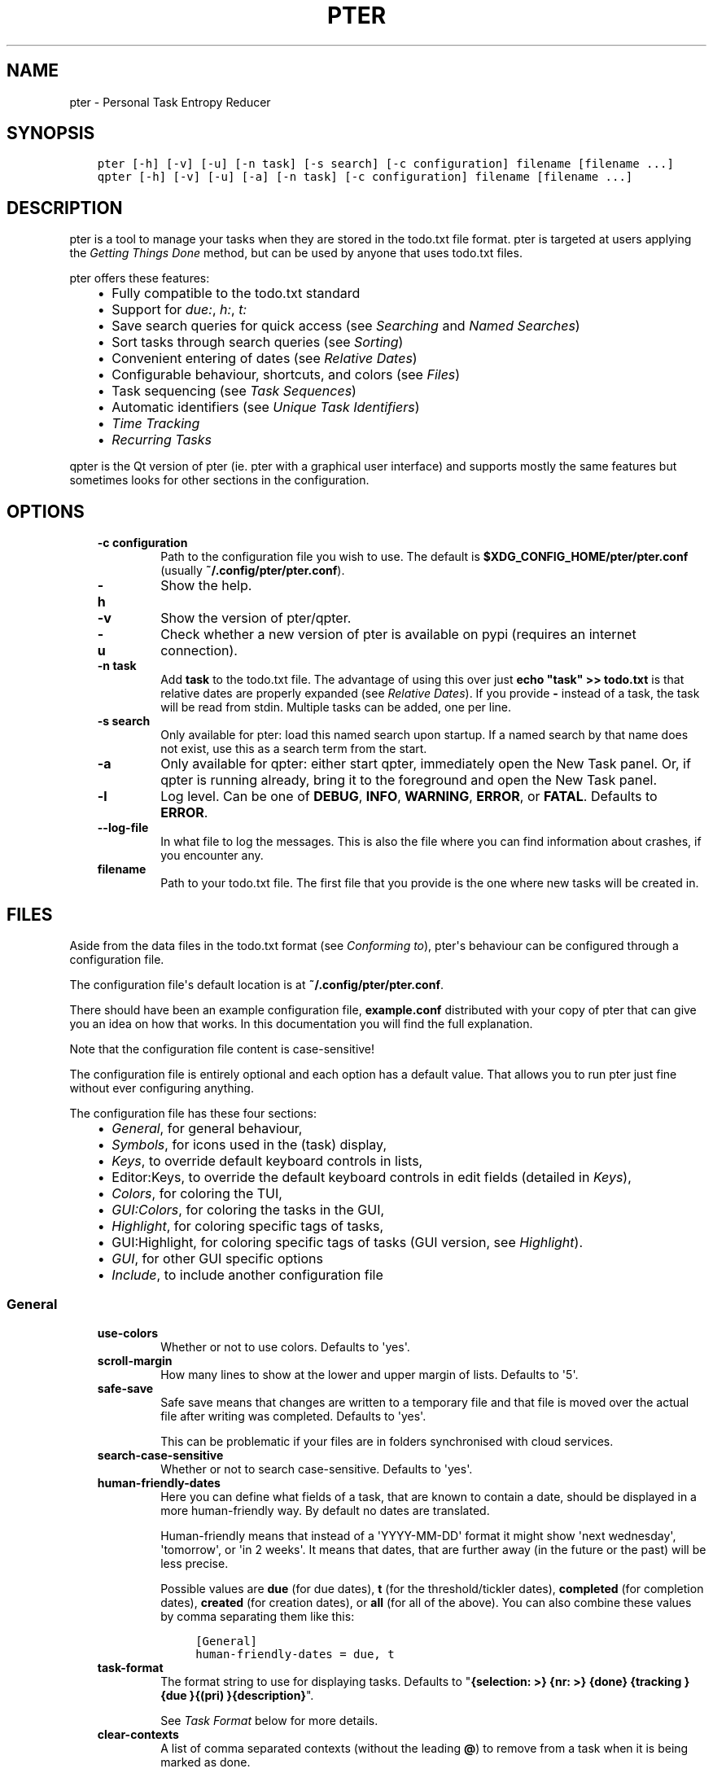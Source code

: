.\" Man page generated from reStructuredText.
.
.
.nr rst2man-indent-level 0
.
.de1 rstReportMargin
\\$1 \\n[an-margin]
level \\n[rst2man-indent-level]
level margin: \\n[rst2man-indent\\n[rst2man-indent-level]]
-
\\n[rst2man-indent0]
\\n[rst2man-indent1]
\\n[rst2man-indent2]
..
.de1 INDENT
.\" .rstReportMargin pre:
. RS \\$1
. nr rst2man-indent\\n[rst2man-indent-level] \\n[an-margin]
. nr rst2man-indent-level +1
.\" .rstReportMargin post:
..
.de UNINDENT
. RE
.\" indent \\n[an-margin]
.\" old: \\n[rst2man-indent\\n[rst2man-indent-level]]
.nr rst2man-indent-level -1
.\" new: \\n[rst2man-indent\\n[rst2man-indent-level]]
.in \\n[rst2man-indent\\n[rst2man-indent-level]]u
..
.TH "PTER"  "" "" ""
.SH NAME
pter \- Personal Task Entropy Reducer
.SH SYNOPSIS
.INDENT 0.0
.INDENT 3.5
.sp
.nf
.ft C
pter [\-h] [\-v] [\-u] [\-n task] [\-s search] [\-c configuration] filename [filename ...]
qpter [\-h] [\-v] [\-u] [\-a] [\-n task] [\-c configuration] filename [filename ...]
.ft P
.fi
.UNINDENT
.UNINDENT
.SH DESCRIPTION
.sp
pter is a tool to manage your tasks when they are stored in the todo.txt
file format. pter is targeted at users applying the \fI\%Getting Things Done\fP
method, but can be used by anyone that uses todo.txt files.
.sp
pter offers these features:
.INDENT 0.0
.INDENT 3.5
.INDENT 0.0
.IP \(bu 2
Fully compatible to the todo.txt standard
.IP \(bu 2
Support for \fIdue:\fP, \fIh:\fP, \fIt:\fP
.IP \(bu 2
Save search queries for quick access (see \fI\%Searching\fP and \fI\%Named Searches\fP)
.IP \(bu 2
Sort tasks through search queries (see \fI\%Sorting\fP)
.IP \(bu 2
Convenient entering of dates (see \fI\%Relative Dates\fP)
.IP \(bu 2
Configurable behaviour, shortcuts, and colors (see \fI\%Files\fP)
.IP \(bu 2
Task sequencing (see \fI\%Task Sequences\fP)
.IP \(bu 2
Automatic identifiers (see \fI\%Unique Task Identifiers\fP)
.IP \(bu 2
\fI\%Time Tracking\fP
.IP \(bu 2
\fI\%Recurring Tasks\fP
.UNINDENT
.UNINDENT
.UNINDENT
.sp
qpter is the Qt version of pter (ie. pter with a graphical user interface)
and supports mostly the same features but sometimes looks for other
sections in the configuration.
.SH OPTIONS
.INDENT 0.0
.INDENT 3.5
.INDENT 0.0
.TP
.B \fB\-c configuration\fP
Path to the configuration file you wish to use. The default is
\fB$XDG_CONFIG_HOME/pter/pter.conf\fP (usually
\fB~/.config/pter/pter.conf\fP).
.TP
.B \fB\-h\fP
Show the help.
.TP
.B \fB\-v\fP
Show the version of pter/qpter.
.TP
.B \fB\-u\fP
Check whether a new version of pter is available on pypi (requires an
internet connection).
.TP
.B \fB\-n task\fP
Add \fBtask\fP to the todo.txt file. The advantage of using this over
just \fBecho "task" >> todo.txt\fP is that relative dates are properly
expanded (see \fI\%Relative Dates\fP).
If you provide \fB\-\fP instead of a task, the task will be read from
stdin. Multiple tasks can be added, one per line.
.TP
.B \fB\-s search\fP
Only available for pter: load this named search upon startup. If a
named search by that name does not exist, use this as a search term
from the start.
.TP
.B \fB\-a\fP
Only available for qpter: either start qpter, immediately open the New
Task panel. Or, if qpter is running already, bring it to the foreground
and open the New Task panel.
.TP
.B \fB\-l\fP
Log level. Can be one of \fBDEBUG\fP, \fBINFO\fP, \fBWARNING\fP, \fBERROR\fP,
or \fBFATAL\fP\&. Defaults to \fBERROR\fP\&.
.TP
.B \fB\-\-log\-file\fP
In what file to log the messages. This is also the file where you can
find information about crashes, if you encounter any.
.TP
.B \fBfilename\fP
Path to your todo.txt file. The first file that you provide is the one
where new tasks will be created in.
.UNINDENT
.UNINDENT
.UNINDENT
.SH FILES
.sp
Aside from the data files in the todo.txt format (see \fI\%Conforming to\fP),
pter\(aqs behaviour can be configured through a configuration file.
.sp
The configuration file\(aqs default location is at \fB~/.config/pter/pter.conf\fP\&.
.sp
There should have been an example configuration file, \fBexample.conf\fP
distributed with your copy of pter that can give you an idea on how that
works. In this documentation you will find the full explanation.
.sp
Note that the configuration file content is case\-sensitive!
.sp
The configuration file is entirely optional and each option has a default
value. That allows you to run pter just fine without ever configuring
anything.
.sp
The configuration file has these four sections:
.INDENT 0.0
.INDENT 3.5
.INDENT 0.0
.IP \(bu 2
\fI\%General\fP, for general behaviour,
.IP \(bu 2
\fI\%Symbols\fP, for icons used in the (task) display,
.IP \(bu 2
\fI\%Keys\fP, to override default keyboard controls in lists,
.IP \(bu 2
Editor:Keys, to override the default keyboard controls in edit fields (detailed in \fI\%Keys\fP),
.IP \(bu 2
\fI\%Colors\fP, for coloring the TUI,
.IP \(bu 2
\fI\%GUI:Colors\fP, for coloring the tasks in the GUI,
.IP \(bu 2
\fI\%Highlight\fP, for coloring specific tags of tasks,
.IP \(bu 2
GUI:Highlight, for coloring specific tags of tasks (GUI version, see \fI\%Highlight\fP).
.IP \(bu 2
\fI\%GUI\fP, for other GUI specific options
.IP \(bu 2
\fI\%Include\fP, to include another configuration file
.UNINDENT
.UNINDENT
.UNINDENT
.SS General
.INDENT 0.0
.INDENT 3.5
.INDENT 0.0
.TP
.B \fBuse\-colors\fP
Whether or not to use colors. Defaults to \(aqyes\(aq.
.TP
.B \fBscroll\-margin\fP
How many lines to show at the lower and upper margin of lists. Defaults
to \(aq5\(aq.
.TP
.B \fBsafe\-save\fP
Safe save means that changes are written to a temporary file and that
file is moved over the actual file after writing was completed.
Defaults to \(aqyes\(aq.
.sp
This can be problematic if your files are in folders synchronised with
cloud services.
.TP
.B \fBsearch\-case\-sensitive\fP
Whether or not to search case\-sensitive. Defaults to \(aqyes\(aq.
.TP
.B \fBhuman\-friendly\-dates\fP
Here you can define what fields of a task, that are known to contain a
date, should be displayed in a more human\-friendly way. By default no
dates are translated.
.sp
Human\-friendly means that instead of a \(aqYYYY\-MM\-DD\(aq format it might
show \(aqnext wednesday\(aq, \(aqtomorrow\(aq, or \(aqin 2 weeks\(aq. It means that
dates, that are further away (in the future or the past) will be less
precise.
.sp
Possible values are \fBdue\fP (for due dates), \fBt\fP (for the
threshold/tickler dates), \fBcompleted\fP (for completion dates),
\fBcreated\fP (for creation dates), or \fBall\fP (for all of the above).
You can also combine these values by comma separating them like this:
.INDENT 7.0
.INDENT 3.5
.sp
.nf
.ft C
[General]
human\-friendly\-dates = due, t
.ft P
.fi
.UNINDENT
.UNINDENT
.TP
.B \fBtask\-format\fP
The format string to use for displaying tasks. Defaults to "\fB{selection: >} {nr: >} {done} {tracking }{due }{(pri) }{description}\fP".
.sp
See \fI\%Task Format\fP below for more details.
.TP
.B \fBclear\-contexts\fP
A list of comma separated contexts (without the leading \fB@\fP) to remove from a task
when it is being marked as done.
.sp
For example, you might want to remove the \fB@in\fP context or any
\fB@today\fP tags when marking a task as done. In that case
\fBclear\-contexts\fP should be set to \fBin, today\fP\&.
.TP
.B \fBdefault\-threshold\fP
The default \fBt:\fP search value to use, even when no other search has
been defined. Defaults to \(aqtoday\(aq.
.sp
This option supports \fI\%Relative Dates\fP\&.
.TP
.B \fBdelegation\-marker\fP
Marker to add to a task when delegating it. Defaults to \fB@delegated\fP\&.
.TP
.B \fBdelegation\-action\fP
Action to take when delegating a task.
One of \(aqnone\(aq, or \(aqmail\-to\(aq (defaulting to \(aqmail\-to\(aq).
.sp
\(aqnone\(aq does nothing, but \(aqmail\-to\(aq will attempt to start your email
program to write an email. If your task has a \(aqto:\(aq attribute (or
whatever you set up for \fBdelegation\-to\fP, it will be used as the
recipient for the email.
.TP
.B \fBdelegation\-to\fP
Attribute name to use when delegating a task via email. Defaults to
\fBto\fP\&. Eg. "clean the dishes to:bob" will compose the email to "bob"
when delegating a task and the delegation action is "mail\-to".
.TP
.B \fBeditor\fP
The external text editor to use instead of whatever is defined in the
\fBVISUAL\fP or \fBEDITOR\fP environment variables.
If pter can’t find a valid editor in neither this configuration option
nor these environment variables, it will fall back to \fBnano\fP in the
wild hopes that it might be installed.
.sp
Defaults to nothing, because the environment variables should be all
that’s required.
.sp
This option is ignored in \fBqpter\fP\&.
.TP
.B \fBprotocols\fP
What protocols should be considered when using the \(aqOpen URL\(aq function
on a task. Defaults to \fBhttp, https, mailto, ftp, ftps\fP\&.
.TP
.B \fBadd\-creation\-date\fP
Whether or not to automatically always add the creation date of a task
to it when creating the task. Defaults to \fByes\fP\&.
.TP
.B \fBcreate\-from\-search\fP
If set to \fByes\fP, positive expressions (that do not refer to time or
\fBdone\fP) of the active search (eg. \fB@context +project word\fP, but not
\fB\-@context due:+7d done:y \-others\fP) will be added automatically to a
newly created task. Defaults to \fBno\fP\&.
.TP
.B \fBauto\-id\fP
Whether or not to automatically add an ID to newly created tasks.
Defaults to \fBno\fP\&.
.TP
.B \fBhide\-sequential\fP
Whether or not to automatically hide tasks that have uncompleted
preceding tasks (see \fI\%Task Sequences\fP). Defaults to \fByes\fP\&.
.TP
.B \fBinfo\-timeout\fP
How long should info messages remain visible in the status bar of the
TUI application. Defaults to \fB5\fP, so 5 seconds.
.TP
.B \fBuse\-completion\fP
Whether or not to use completion for contexts (\fB@\fP) and projects
(\fB+\fP) in the search field, task creation, and task editing fields of
the TUI. Defaults to \fByes\fP\&.
.TP
.B \fBdelete\-is\fP
What behaviour the delete function is actually showing. Can be one of
these:
.INDENT 7.0
.INDENT 3.5
.INDENT 0.0
.IP \(bu 2
\fBdisabled\fP, no functionality at all. There is no delete. This is
the default.
.IP \(bu 2
\fBtrash\fP, deleted tasks are moved to the trash file (see
\fBtrash\-file\fP option below).
.IP \(bu 2
\fBpermanent\fP, actually deletes the task.
.UNINDENT
.UNINDENT
.UNINDENT
.TP
.B \fBtrash\-file\fP
What your trash file is. This option is only used if \fBdelete\-is\fP is
set to \fBtrash\fP\&. Defaults to \fB~/.config/pter/trash.txt\fP\&.
.TP
.B \fBreuse\-recurring\fP
Reuse existing recurring task entry instead of creating a new one. If
set, completing a task with a \fBrec:\fP (recurring) tag will be reused
for the follow\-up task instead of creating a new task.
.sp
Defaults to \fBno\fP\&.
.UNINDENT
.UNINDENT
.UNINDENT
.SS Symbols
.sp
The following symbols (single unicode characters or even longer strings of
unicode characters) can be defined:
.INDENT 0.0
.INDENT 3.5
.INDENT 0.0
.IP \(bu 2
\fBselection\fP, what symbol or string to use to indicate the selected item of a list
.IP \(bu 2
\fBnot\-done\fP, what symbol or string to use for tasks that are not done
.IP \(bu 2
\fBdone\fP, what symbol or string to use for tasks that are done
.IP \(bu 2
\fBoverflow\-left\fP, what symbol or string to use to indicate that there is more text to the left
.IP \(bu 2
\fBoverflow\-right\fP, what symbol or string to use to indicate that there is more text to the right
.IP \(bu 2
\fBoverdue\fP, the symbol or string for tasks with a due date in the past
.IP \(bu 2
\fBdue\-today\fP, the symbol or string for tasks with a due date today
.IP \(bu 2
\fBdue\-tomorrow\fP, the symbol or string for tasks with a due date tomorrow
.IP \(bu 2
\fBtracking\fP, the symbol or string to show that this task is currently being tracked
.UNINDENT
.UNINDENT
.UNINDENT
.sp
If you want to use spaces around your symbols, you have to quote them either
with \fB\(aq\fP or \fB"\fP\&.
.sp
An example could be:
.INDENT 0.0
.INDENT 3.5
.sp
.nf
.ft C
[Symbols]
not\-done = " "
done = ✔
.ft P
.fi
.UNINDENT
.UNINDENT
.SS Keys
.sp
In the configuration file you can assign keyboard shortcuts to the various
functions in pter and qpter.
.sp
For details on how to setup shortcuts for qpter, please see below in
section \fI\%GUI Keys\fP\&.
.sp
There are two main distinct groups of functions. The first, for general
lists and the task list:
.INDENT 0.0
.INDENT 3.5
.INDENT 0.0
.IP \(bu 2
\fBcreate\-task\fP: create a new task
.IP \(bu 2
\fBedit\-task\fP: edit the selected task
.IP \(bu 2
\fBedit\-external\fP: edit the selected task in an external text editor
.IP \(bu 2
\fBdelete\-task\fP: delete the selected task or move it to trash, depends
on the configuration option \fBdelete\-is\fP (by default not bound to any
key)
.IP \(bu 2
\fBfirst\-item\fP: jump to the first item in a list
.IP \(bu 2
\fBpage\-down\fP: scroll down by one page
.IP \(bu 2
\fBpage\-up\fP: scroll up by one page
.IP \(bu 2
\fBjump\-to\fP: enter a number to jump to that item in the list
.IP \(bu 2
\fBlast\-item\fP: jump to the last item in a list
.IP \(bu 2
\fBload\-search\fP: show the saved searches to load one
.IP \(bu 2
\fBnext\-item\fP: select the next item in a list
.IP \(bu 2
\fBnop\fP: nothing (in case you want to unbind keys)
.IP \(bu 2
\fBopen\-url\fP: open a URL of the selected task
.IP \(bu 2
\fBprev\-item\fP: select the previous item in a list
.IP \(bu 2
\fBquit\fP: quit the program
.IP \(bu 2
\fBrefresh\-screen\fP: rebuild the GUI
.IP \(bu 2
\fBreload\-tasks\fP: enforce reloading of all tasks from all sources
.IP \(bu 2
\fBsave\-search\fP: save the current search
.IP \(bu 2
\fBsearch\fP: enter a new search query
.IP \(bu 2
\fBsearch\-context\fP: select a context from the selected task and search for it
.IP \(bu 2
\fBsearch\-project\fP: select a project from the selected task and search for it
.IP \(bu 2
\fBshow\-help\fP: show the full screen help (only key bindings so far)
.IP \(bu 2
\fBopen\-manual\fP: open this manual in a browser
.IP \(bu 2
\fBtoggle\-done\fP: toggle the "done" state of a task
.IP \(bu 2
\fBtoggle\-hidden\fP: toggle the "hidden" state of a task
.IP \(bu 2
\fBtoggle\-tracking\fP: start or stop time tracking for the selected task
.IP \(bu 2
\fBdelegate\fP: delegate a task
.UNINDENT
.UNINDENT
.UNINDENT
.sp
And the second list of functions for edit fields:
.INDENT 0.0
.INDENT 3.5
.INDENT 0.0
.IP \(bu 2
\fBcancel\fP, cancel editing, leave the editor (reverts any changes)
.IP \(bu 2
\fBdel\-left\fP, delete the character left of the cursor
.IP \(bu 2
\fBdel\-right\fP, delete the character right of the cursor
.IP \(bu 2
\fBdel\-to\-bol\fP, delete all characters from the cursor to the beginning of the line
.IP \(bu 2
\fBgo\-bol\fP, move the cursor to the beginning of the line
.IP \(bu 2
\fBgo\-eol\fP, move the cursor to the end of the line
.IP \(bu 2
\fBgo\-left\fP, move the cursor one character to the left
.IP \(bu 2
\fBgo\-right\fP, move the cursor one charackter to the right
.IP \(bu 2
\fBsubmit\-input\fP, accept the changes, leave the editor (applies the changes)
.IP \(bu 2
\fBselect\-file\fP, when creating a new task, this allows you to select
what todo.txt file to save the task in
.IP \(bu 2
\fBcomp\-next\fP, next item in the completion list
.IP \(bu 2
\fBcomp\-prev\fP, previous item in the completion list
.IP \(bu 2
\fBcomp\-use\fP, use the selected item in the completion list
.IP \(bu 2
\fBcomp\-close\fP, close the completion list
.UNINDENT
.UNINDENT
.UNINDENT
.sp
Keyboard shortcuts are given by their character, for example \fBd\fP\&.
To indicate the shift key, use the upper\-case of that letter (\fBD\fP in this
example).
.sp
To express that the control key should be held down for this shortcut,
prefix the letter with \fB^\fP, like \fB^d\fP (for control key and the letter
"d").
.sp
Additionally there are some special keys understood by pter:
.INDENT 0.0
.INDENT 3.5
.INDENT 0.0
.IP \(bu 2
\fB<backspace>\fP
.IP \(bu 2
\fB<del>\fP
.IP \(bu 2
\fB<left>\fP left cursor key
.IP \(bu 2
\fB<right>\fP right cursor key
.IP \(bu 2
\fB<up>\fP cursor key up
.IP \(bu 2
\fB<down>\fP cursor key down
.IP \(bu 2
\fB<pgup>\fP page up
.IP \(bu 2
\fB<pgdn>\fP page down
.IP \(bu 2
\fB<home>\fP
.IP \(bu 2
\fB<end>\fP
.IP \(bu 2
\fB<escape>\fP
.IP \(bu 2
\fB<return>\fP
.IP \(bu 2
\fB<tab>\fP
.IP \(bu 2
\fB<f1>\fP through \fB<f12>\fP
.UNINDENT
.UNINDENT
.UNINDENT
.sp
An example could look like this:
.INDENT 0.0
.INDENT 3.5
.sp
.nf
.ft C
[Keys]
^k = quit
<F3> = search
C = create\-task
.ft P
.fi
.UNINDENT
.UNINDENT
.SS GUI Keys
.sp
To assign shortcuts to functions in the Qt GUI, you will have to use the Qt
style key names, see \fI\%https://doc.qt.io/qt\-5/qkeysequence.html#details\fP .
.sp
The assignment is done in the group \fBGUI:Keys\fP, like this:
.INDENT 0.0
.INDENT 3.5
.sp
.nf
.ft C
[GUI:Keys]
new = Ctrl+N
toggle\-done = Ctrl+D
.ft P
.fi
.UNINDENT
.UNINDENT
.sp
Available function names are:
.INDENT 0.0
.INDENT 3.5
.INDENT 0.0
.IP \(bu 2
\fBquit\fP, quit qpter
.IP \(bu 2
\fBopen\-manual\fP, open this manual
.IP \(bu 2
\fBopen\-file\fP, open an additional todo.txt,
.IP \(bu 2
\fBnew\fP, open the editor to create a new task,
.IP \(bu 2
\fBnew\-related\fP, open the editor to create a new task that is
automatically related (has a \fBref:\fP attribute) to the
currently selected task. If the currently selected task does not have an
\fBid:\fP yet, it will be given one automatically
.IP \(bu 2
\fBnew\-subsequent\fP, open the editor to create a new task that is
following the currently selected task (has an \fBafter:\fP attribute).
If the currently selected task does not have an \fBid:\fP yet, it will
be given one automatically.
.IP \(bu 2
\fBedit\fP, opens the editor for the selected task,
.IP \(bu 2
\fBtoggle\-done\fP, toggles the completion of a task,
.IP \(bu 2
\fBtoggle\-tracking\fP, toggle the \(aqtracking\(aq attribute of the selected task,
.IP \(bu 2
\fBtoggle\-hidden\fP, toggle the \(aqhidden\(aq attribute of the selected task,
.IP \(bu 2
\fBsearch\fP, opens and focuses the search field,
.IP \(bu 2
\fBnamed\-searches\fP, opens and focuses the list of named searches,
.IP \(bu 2
\fBfocus\-tasks\fP, focuses the task list,
.IP \(bu 2
\fBdelegate\fP, delegate the selected task,
.IP \(bu 2
\fBdelete\-task\fP, delete the selected task (subject to the value of the configuration option \fBdelete\-is\fP)
.IP \(bu 2
\fBtoggle\-dark\-mode\fP, toggle between dark and light mode (requires
qdarkstyle to be installed)
.UNINDENT
.UNINDENT
.UNINDENT
.SS Colors
.sp
Colors are defined in pairs, separated by comma: foreground and background
color. Some color\(aqs names come with a \fBsel\-\fP prefix so you can define the
color when it is a selected list item.
.sp
You may decide to only define one value, which will then be used as the text
color. The background color will then be taken from \fBnormal\fP or \fBsel\-normal\fP
respectively.
.sp
If you do not define the \fBsel\-\fP version of a color, pter will use the
normal version and put the \fBsel\-normal\fP background to it.
.sp
If you specify a special background for the normal version, but none for the
selected version, the special background of the normal version will be used
for the selected version, too!
.INDENT 0.0
.INDENT 3.5
.INDENT 0.0
.IP \(bu 2
\fBnormal\fP, any normal text and borders
.IP \(bu 2
\fBsel\-normal\fP, selected items in a list
.IP \(bu 2
\fBerror\fP, error messages
.IP \(bu 2
\fBsel\-overflow\fP, \fBoverflow\fP, color for the scrolling indicators when editing tasks (and when selected)
.IP \(bu 2
\fBsel\-overdue\fP, \fBoverdue\fP, color for a task when it’s due date is in the past (and when selected)
.IP \(bu 2
\fBsel\-due\-today\fP, \fBdue\-today\fP, color for a task that’s due today (and when selected)
.IP \(bu 2
\fBsel\-due\-tomorrow\fP, \fBdue\-tomorrow\fP, color for a task that’s due tomorrow (and when selected)
.IP \(bu 2
\fBinactive\fP, color for indication of inactive texts
.IP \(bu 2
\fBhelp\fP, help text at the bottom of the screen
.IP \(bu 2
\fBhelp\-key\fP, color highlighting for the keys in the help
.IP \(bu 2
\fBpri\-a\fP, \fBsel\-pri\-a\fP, color for priority A (and when selected)
.IP \(bu 2
\fBpri\-b\fP, \fBsel\-pri\-b\fP, color for priority B (and when selected)
.IP \(bu 2
\fBpri\-c\fP, \fBsel\-pri\-c\fP, color for priority C (and when selected)
.IP \(bu 2
\fBcontext\fP, \fBsel\-context\fP, color for contexts (and when selected)
.IP \(bu 2
\fBproject\fP, \fBsel\-project\fP, color for projects (and when selected)
.IP \(bu 2
\fBtracking\fP, \fBsel\-tracking\fP, color for tasks that are being tracked right now (and when selected)
.UNINDENT
.UNINDENT
.UNINDENT
.sp
If you prefer a red background with green text and a blue context, you could define your
colors like this:
.INDENT 0.0
.INDENT 3.5
.sp
.nf
.ft C
[Colors]
normal = 2, 1
sel\-normal = 1, 2
context = 4
.ft P
.fi
.UNINDENT
.UNINDENT
.SS GUI:Colors
.sp
The GUI has a somewhat different coloring scheme. The available colors are:
.INDENT 0.0
.INDENT 3.5
.INDENT 0.0
.IP \(bu 2
\fBnormal\fP, any regular text in the description of a task,
.IP \(bu 2
\fBdone\fP, color for tasks that are done,
.IP \(bu 2
\fBoverdue\fP, text color for overdue tasks,
.IP \(bu 2
\fBdue\-today\fP, color for tasks that are due today,
.IP \(bu 2
\fBdue\-tomorrow\fP, color for tasks that are due tomorrow,
.IP \(bu 2
\fBproject\fP, color for projects,
.IP \(bu 2
\fBcontext\fP, color for contexts,
.IP \(bu 2
\fBtracking\fP, color for tasks that are currently being tracked,
.IP \(bu 2
\fBpri\-a\fP, color for the priority A,
.IP \(bu 2
\fBpri\-b\fP, color for the priority b,
.IP \(bu 2
\fBpri\-c\fP, color for the priority C,
.IP \(bu 2
\fBurl\fP, color for clickable URLs (see \fBprotocols\fP in \fI\%General\fP)
.UNINDENT
.UNINDENT
.UNINDENT
.SS Highlight
.sp
Highlights work exactly like colors, but the color name is whatever tag you
want to have colored.
.sp
If you wanted to highlight the \fBdue:\fP tag of a task, you could define
this:
.INDENT 0.0
.INDENT 3.5
.sp
.nf
.ft C
[Highlight]
due = 8, 0
.ft P
.fi
.UNINDENT
.UNINDENT
.sp
For the GUI, use \fBGUI:Highlight\fP\&. The colors can be specific as hex
values (3, or 6\-digits) or named:
.INDENT 0.0
.INDENT 3.5
.sp
.nf
.ft C
[GUI:Highlight]
due = red
t = #4ee
to = #03fe4b
.ft P
.fi
.UNINDENT
.UNINDENT
.SS Task Format
.sp
The task formatting is a mechanism that allows you to configure how tasks are
being displayed in pter. It uses placeholders for elements of a task that you can
order and align using a mini language similar to \fI\%Python’s format
specification
mini\-language\fP, but
much less complete.
.sp
qpter uses only part of the definition, see below in the list of field
names, if you only care for qpter.
.sp
If you want to show the task’s age and description, this is your
task format:
.INDENT 0.0
.INDENT 3.5
.sp
.nf
.ft C
task\-format = {age} {description}
.ft P
.fi
.UNINDENT
.UNINDENT
.sp
The space between the two fields is printed! If you don’t want a space
between, this is your format:
.INDENT 0.0
.INDENT 3.5
.sp
.nf
.ft C
task\-format = {age}{description}
.ft P
.fi
.UNINDENT
.UNINDENT
.sp
You might want to left align the age, to make sure all task descriptions start
below each other:
.INDENT 0.0
.INDENT 3.5
.sp
.nf
.ft C
task\-format = {age: <}{description}
.ft P
.fi
.UNINDENT
.UNINDENT
.sp
Now the age field will be left aligned and the right side is filled with
spaces. You prefer to fill it with dots?:
.INDENT 0.0
.INDENT 3.5
.sp
.nf
.ft C
task\-format = {age:.<}{description}
.ft P
.fi
.UNINDENT
.UNINDENT
.sp
Right align works the same way, just with \fB>\fP\&. There is currently no
centering.
.sp
Suppose you want to surround the age with brackets, then you would want to use
this:
.INDENT 0.0
.INDENT 3.5
.sp
.nf
.ft C
task\-format = {[age]:.<}{description}
.ft P
.fi
.UNINDENT
.UNINDENT
.sp
Even if no age is available, you will always see the \fB[...]\fP (the amount of
periods depends on the age of the oldest visible task; in this example some
task is at least 100 days old).
.sp
If you don’t want to show a field, if it does not exist, for example the
completion date when a task is not completed, then you must not align it:
.INDENT 0.0
.INDENT 3.5
.sp
.nf
.ft C
task\-format = {[age]:.<}{completed}{description}
.ft P
.fi
.UNINDENT
.UNINDENT
.sp
You can still add extra characters left or right to the field. They will not
be shown if the field is missing:
.INDENT 0.0
.INDENT 3.5
.sp
.nf
.ft C
task\-format = {[age}:.<}{ completed 😃 }{description}
.ft P
.fi
.UNINDENT
.UNINDENT
.sp
Now there will be an emoji next to the completion date, or none if the task has
no completion date.
.sp
All that being said, qpter uses the same \fBtask\-format\fP configuration
option to show tasks, but will disregard some fields (see below) and only
use the field names, but not alignment or decorations.
.SS Field Names
.sp
The following fields exist:
.INDENT 0.0
.INDENT 3.5
.INDENT 0.0
.IP \(bu 2
\fBdescription\fP, the full description text of the task
.IP \(bu 2
\fBcreated\fP, the creation date (might be missing)
.IP \(bu 2
\fBage\fP, the age of the task in days (might be missing)
.IP \(bu 2
\fBcompleted\fP, the completion date (might be missing, even if the task is completed)
.IP \(bu 2
\fBdone\fP, the symbol for a completed or not completed task (see below)
.IP \(bu 2
\fBpri\fP, the character for the priority (might not be defined)
.IP \(bu 2
\fBdue\fP, the symbol for the due status (overdue, due today, due tomorrow; might not be defined)
.IP \(bu 2
\fBduedays\fP, in how many days a task is due (negative number when overdue tasks)
.IP \(bu 2
\fBselection\fP, the symbol that’s shown when this task is selected in the list (disregarded in qpter)
.IP \(bu 2
\fBnr\fP, the number of the task in the list (disregarded in qpter)
.IP \(bu 2
\fBtracking\fP, the symbol to indicate that you started time tracking of this task (might not be there)
.UNINDENT
.UNINDENT
.UNINDENT
.sp
\fBdescription\fP is potentially consuming the whole line, so you might want to
put it last in your \fBtask\-format\fP\&.
.SS GUI
.sp
The GUI specific options are defined in the \fB[GUI]\fP section:
.INDENT 0.0
.INDENT 3.5
.INDENT 0.0
.TP
.B \fBfont\fP
The name of the font to use for the task list.
.TP
.B \fBfont\-size\fP
The font size to use for the task list. You can specify the size either
in pixel (eg. \fB12px\fP) or point size (eg. \fB14pt\fP). Unlike pixel
sizes, point sizes may be a non\-integer number, eg. \fB16.8pt\fP\&.
.TP
.B \fBsingle\-instance\fP
Whether or not qpter may only be started once.
.TP
.B \fBclickable\fP
If enabled, this allows you to click on URLs (see option \fBprotocols\fP
in \fI\%General\fP) to open them in a webbrowser, and to click on contexts
and projects to add them to the current search. Disabling this option
may improve performance. The default is \fByes\fP, ie. URLs, contexts,
and projects are clickable.
.TP
.B \fBdaily\-reload\fP
The time (in format HH:MM) when qpter will automatically reload upon
passing midnight. Defaults to 00:00.
.UNINDENT
.UNINDENT
.UNINDENT
.SS Include
.sp
You can specify a second configuration file to include after the primary
configuration file been loaded. This secondary configuration supports all
options as the primary but any option in the secondary configuration will
override existing options of the primary configuration option.
.sp
Example:
.INDENT 0.0
.INDENT 3.5
.sp
.nf
.ft C
[Include]
path = ../extra.conf
.ft P
.fi
.UNINDENT
.UNINDENT
.SH KEYBOARD CONTROLS
.sp
pter and qpter have different keyboard shortcuts.
.SS pter
.sp
These default keyboard controls are available in any list:
.INDENT 0.0
.INDENT 3.5
.INDENT 0.0
.IP \(bu 2
"↓", "↑" (cursor keys): select the next or previous item in the list
.IP \(bu 2
"j", "k": select the next or previous item in the list
.IP \(bu 2
"Home": go to the first item
.IP \(bu 2
"End": go the last item
.IP \(bu 2
":": jump to a list item by number (works even if list numbers are not shown)
.IP \(bu 2
"1".."9": jump to the list item with this number
.IP \(bu 2
"Esc", "^C": cancel the selection (this does nothing in the list of tasks)
.UNINDENT
.UNINDENT
.UNINDENT
.sp
In the list of tasks, the following controls are also available:
.INDENT 0.0
.INDENT 3.5
.INDENT 0.0
.IP \(bu 2
"?": Show help
.IP \(bu 2
"m": open this manual in a browser
.IP \(bu 2
"e": edit the currently selected task
.IP \(bu 2
"E": edit the currently selected task in an external text editor
.IP \(bu 2
"n": create a new task
.IP \(bu 2
"/": edit the search query
.IP \(bu 2
"c": search for a context of the currently selected task
.IP \(bu 2
"p": search for a project of the currently selected task
.IP \(bu 2
"q": quit the program
.IP \(bu 2
"l": load a named search
.IP \(bu 2
"s": save the current search
.IP \(bu 2
"L": load a named task template
.IP \(bu 2
"S": Save a task as a named template
.IP \(bu 2
"u": open a URL listed in the selected task
.IP \(bu 2
"t": Start/stop time tracking of the selected task
.IP \(bu 2
">": Delegate the selected task
.UNINDENT
.UNINDENT
.UNINDENT
.sp
In edit fields the following keyboard controls are available:
.INDENT 0.0
.INDENT 3.5
.INDENT 0.0
.IP \(bu 2
"←", "→" (cursor keys): move the cursor one character to the left or right
.IP \(bu 2
"Home": move the cursor to the first charater
.IP \(bu 2
"End": move the cursor to the last character
.IP \(bu 2
"Backspace", "^H": delete the character to the left of the cursor
.IP \(bu 2
"Del": delete the character under the cursor
.IP \(bu 2
"^U": delete from before the cursor to the start of the line
.IP \(bu 2
"Escape", "^C": cancel editing
.IP \(bu 2
"Enter", "Return": accept input and submit changes
.IP \(bu 2
"↓", "Tab", "^N": next item in the completion list
.IP \(bu 2
"↑", "^P": previous item in the completion list
.IP \(bu 2
"Enter": use the selected item of the completion list
.IP \(bu 2
"Esc", "^C": close the completion list
.UNINDENT
.UNINDENT
.UNINDENT
.SS qpter
.INDENT 0.0
.INDENT 3.5
.INDENT 0.0
.IP \(bu 2
Quit: \fBCtrl+Q\fP
.IP \(bu 2
Open the manual: \fBF1\fP
.IP \(bu 2
Focus the task list: \fBF6\fP
.IP \(bu 2
Open and focus the named searches: \fBF8\fP
.IP \(bu 2
Create a new task: \fBCtrl+N\fP
.IP \(bu 2
Edit the selected task: \fBCtrl+E\fP
.IP \(bu 2
Toggle \(aqdone\(aq state of selected task: \fBCtrl+D\fP
.IP \(bu 2
Toggle \(aqhidden\(aq state of selected task: \fBCtrl+H\fP
.IP \(bu 2
Toggle \(aqtracking\(aq state of selected task: \fBCtrl+T\fP
.IP \(bu 2
Delegate the selected task: \fBCtrl+G\fP
.UNINDENT
.UNINDENT
.UNINDENT
.SH RELATIVE DATES
.sp
Instead of providing full dates for searches or for \fBdue:\fP or \fBt:\fP when
editing tasks, you may write things like \fBdue:+4d\fP, for example, to specify
a date in 4 days.
.sp
A relative date will be expanded into the actual date when editing a task
or when being used in a search.
.sp
The suffix \fBd\fP stands for days, \fBw\fP for weeks, \fBm\fP for months, \fBy\fP for years.
The leading \fB+\fP is implied when left out and if you don’t specify it, \fBd\fP is
assumed.
.sp
\fBdue\fP and \fBt\fP tags can be as simple as \fBdue:1\fP (short for \fBdue:+1d\fP, ie.
tomorrow) or as complicated as \fBdue:+15y\-2m+1w+3d\fP (two months before the date
that is in 15 years, 1 week and 3 days).
.sp
\fBdue\fP and \fBt\fP also support relative weekdays. If you specify \fBdue:sun\fP it is
understood that you mean the next Sunday. If today is Sunday, this is
equivalent to \fBdue:1w\fP or \fBdue:+7d\fP\&.
.sp
Finally there are \fBtoday\fP and \fBtomorrow\fP as shortcuts for the current day and
the day after that, respectively. These terms exist for readability only, as
they are equivalent to \fB0d\fP (or even just \fB0\fP) and \fB+1d\fP (or \fB1d\fP, or even
just \fB1\fP), respectively.
.SH SEARCHING
.sp
One of the most important parts of pter is the search. You can search for
tasks by means of search queries. These queries can become very long at
which point you can save and restore them (see below in \fI\%Named Searches\fP).
.sp
Unless configured otherwise by you, the search is case\-sensitive.
.sp
Here\(aqs a detailed explanation of search queries.
.sp
Some fxample search queries are listed in \fI\%Named Searches\fP\&.
.SS Search for phrases
.sp
The easiest way to search is by phrase in tasks.
.sp
For example, you could search for \fBread\fP to find any task containing the word
\fBread\fP or \fBbread\fP or \fBreading\fP\&.
.sp
To filter out tasks that do \fInot\fP contain a certain phrase, you can search with
\fBnot:word\fP or, abbreviated, \fB\-word\fP\&.
.SS Search for tasks that are completed
.sp
By default all tasks are shown, but you can show only tasks that are not
completed by searching for \fBdone:no\fP\&.
.sp
To only show tasks that you already marked as completed, you can search for
\fBdone:yes\fP instead.
.SS Hidden tasks
.sp
Even though not specified by the todotxt standard, some tools provide the
“hide” flag for tasks: \fBh:1\fP\&. pytodoweb understands this, too, and by default
hides these tasks.
.sp
To show hidden tasks, search for \fBhidden:yes\fP\&. Instead of searching for
\fBhidden:\fP you can also search for \fBh:\fP (it’s a synonym).
.SS Projects and Contexts
.sp
To search for a specific project or context, just search using the
corresponding prefix, ie. \fB+\fP or \fB@\fP\&.
.sp
For example, to search for all tasks for project "FindWaldo", you could search
for \fB+FindWaldo\fP\&.
.sp
If you want to find all tasks that you filed to the context "email", search
for \fB@email\fP\&.
.sp
Similar to the search for phrases, you can filter out contexts or projects by
search for \fBnot:@context\fP, \fBnot:+project\fP, or use the abbreviation \fB\-@context\fP
or \fB\-+project\fP respectively.
.SS Priority
.sp
Searching for priority is supported in two different ways: you can either
search for all tasks of a certain priority, eg. \fBpri:a\fP to find all tasks of
priority \fB(A)\fP\&.
Or you can search for tasks that are more important or less important than a
certain priority level.
.sp
Say you want to see all tasks that are more important than priority \fB(C)\fP, you
could search for \fBmoreimportant:c\fP\&. The keyword for “less important” is
\fBlessimportant\fP\&.
.sp
\fBmoreimportant\fP and \fBlessimportant\fP can be abbreviated with \fBmi\fP and \fBli\fP
respectively.
.SS Due date
.sp
Searching for due dates can be done in two ways: either by exact due date or
by defining “before” or “after”.
.sp
If you just want to know what tasks are due on 2018\-08\-03, you can search for
\fBdue:2018\-08\-03\fP\&.
.sp
But if you want to see all tasks that have a due date set \fIafter\fP 2018\-08\-03,
you search for \fBdueafter:2018\-08\-03\fP\&.
.sp
Similarly you can search with \fBduebefore\fP for tasks with a due date before a
certain date.
.sp
\fBdueafter\fP and \fBduebefore\fP can be abbreviated with \fBda\fP and \fBdb\fP respectively.
.sp
If you only want to see tasks that have a due date, you can search for
\fBdue:yes\fP\&. \fBdue:no\fP also works if you don’t want to see any due dates.
.sp
Searching for due dates supports \fI\%Relative Dates\fP\&.
.SS Creation date
.sp
The search for task with a certain creation date is similar to the search
query for due date: \fBcreated:2017\-11\-01\fP\&.
.sp
You can also search for tasks created before a date with \fBcreatedbefore\fP (can
be abbreviated with \fBcrb\fP) and for tasks created after a date with
\fBcreatedafter\fP (or short \fBcra\fP).
.sp
To search for tasks created in the year 2008 you could search for
\fBcreatedafter:2007\-12\-31 createdbefore:2009\-01\-01\fP or short \fBcra:2007\-12\-31
crb:2009\-01\-01\fP\&.
.sp
Searching for creation dates supports \fI\%Relative Dates\fP\&.
.SS Completion date
.sp
The search for tasks with a certain completion date is pretty much identical
to the search for tasks with a certain creation date (see above), but using
the search phrases \fBcompleted\fP, \fBcompletedbefore\fP (the short version is \fBcob\fP), or
\fBcompletedafter\fP (short form is \fBcoa\fP).
.sp
Searching for completion dates supports \fI\%Relative Dates\fP\&.
.SS Threshold or Tickler search
.sp
pter understand the the non\-standard suggestion to use \fBt:\fP tags to
indicate that a task should not be active prior to the defined date.
.sp
If you still want to see all tasks, even those with a threshold in the future,
you can search for \fBthreshold:\fP (or, short, \fBt:\fP). See also the
\fI\%General\fP configuration option \(aqdefault\-threshold\(aq.
.sp
You can also pretend it’s a certain date in the future (eg. 2042\-02\-14) and
see what tasks become available then by searching for \fBthreshold:2042\-02\-14\fP\&.
.sp
\fBthreshold\fP can be abbreviated with \fBt\fP\&. \fBtickler\fP is also a synonym for
\fBthreshold\fP\&.
.sp
Searching for \fBthreshold\fP supports \fI\%Relative Dates\fP\&.
.SS Task Identifier
.sp
You can search for task IDs with \fBid:\fP\&. If you search for multiple
task IDs, all of these are searched for, not a task that has all given IDs.
.sp
You can also exclude tasks by ID from a search with \fBnot:id:\fP or
\fB\-id:\fP\&.
.SS Sequence
.sp
You can search for tasks that are supposed to follow directly or indirectly
other tasks by searching for \fBafter:taskid\fP (\fBtaskid\fP should be the
\fBid\fP of a task). Any task that is supposed to be completed after that
task, will be found.
.sp
If the configuration option \fBhide\-sequential\fP is set to \fByes\fP (the
default), tasks are hidden that have uncompleted preceding tasks (see
\fI\%General\fP).
.sp
If you want to see all tasks, disregarding their declared sequence, you can
search for \fBafter:\fP (without anything after the \fB:\fP).
.SS Task References
.sp
Tasks that refer to other tasks by any of the existing means (eg. \fBref:\fP
or \fBafter:\fP) can be found by searching for \fBref:\fP\&.
.sp
If you search using multiple references (eg. \fBref:4,5\fP or \fBref:4
ref:5\fP) the task IDs are considered a logical \fBor\fP\&.
.SS Filename
.sp
You can search for parts of a filename that a task belongs to with
\fBfile:\fP\&. \fBnot:\fP can be used to exclude tasks that belong to a certain
file.
.sp
For example: \fBfile:todo.txt\fP or \fB\-file:archive\fP\&.
.SH SORTING
.sp
Tasks can be sorted by passing \fBsort:\fP to the search. The properties of
tasks to sort by are separated by comma. The following properties can be
used for sorting:
.INDENT 0.0
.INDENT 3.5
.INDENT 0.0
.TP
.B \fBdue_in\fP
The number of days until the task is due, if there is a due
date given.
.TP
.B \fBcompleted\fP
Whether or not the task has been completed.
.TP
.B \fBpriority\fP
The priority of the task, if any.
.TP
.B \fBlinenr\fP
The line of the task in its todo.txt file
.TP
.B \fBfile\fP
The name of the todo.txt file the task is in.
.TP
.B \fBproject\fP
The first project (alphabetically sorted) of the task.
.TP
.B \fBcontext\fP
The first context (alphabetically sorted) of the task.
.UNINDENT
.UNINDENT
.UNINDENT
.sp
The default sorting order is \fBcompleted,due_in,priority,linenr\fP and will
be assumed if no \fBsort:\fP is provided in the search.
.SH NAMED SEARCHES
.sp
Search queries can become very long and it would be tedious to type them
again each time.
.sp
To get around it, you can save search queries and give each one a name. The
default keyboard shortcut to save a search is "s" and to load a search is
"l".
.sp
The named queries are stored in your configuration folder in the file
\fB~/.config/pter/searches.txt\fP\&.
.sp
Each line in that file is one saved search query in the form \fBname = search
query\fP\&.
.sp
Here are some useful example search queries:
.INDENT 0.0
.INDENT 3.5
.sp
.nf
.ft C
Due this week = done:no duebefore:mon
Done today = done:yes completed:0
Open tasks = done:no
.ft P
.fi
.UNINDENT
.UNINDENT
.SH TASK TEMPLATES
.sp
When using todo.txt files for project planning it can be very tedious to type
due dates, time estimates project and context, tickler values, custom tags,
etc for every task. Another scenario is if a certain type of task comes up on
a regular basis, e.g. bugfixes.
.sp
To get around typing out the task every time, you can edit a file stored in your
configuration folder \fB~/.config/pter/templates.txt\fP\&. The syntax is identical to
the \fBsearches.txt\fP file. Alternatively an existing task can be saved as a template.
.sp
Each line in that file is one saved template in the form \fBname = task template\fP\&.
.sp
The default keyboard shortcut to load a template is "L", to set no template, select
the \fBNone\fP template. To save an existing task the default key is "S". Once a
template has been selected any new task created will contain the template text when
editing starts.
.sp
Here are some useful example search queries:
.INDENT 0.0
.INDENT 3.5
.sp
.nf
.ft C
Paper revision = @paper +revision due:+7d estimate:
Bug fix = (A) @programming due:+2d estimate: git:
Project X = @work +projectx due:2021\-04\-11 estimate:
.ft P
.fi
.UNINDENT
.UNINDENT
.SH TIME TRACKING
.sp
pter can track the time you spend on a task. By default, type "t" to
start tracking. This will add a \fBtracking:\fP attribute with the current local
date and time to the task.
.sp
When you select that task again and type "t", the \fBtracking:\fP tag will be
removed and the time spent will be saved in the tag \fBspent:\fP as hours and
minutes.
.sp
If you start and stop tracking multiple times, the time in \fBspent:\fP will
accumulate accordingly. The smallest amount of time tracked is one minute.
.sp
This feature is non\-standard for todo.txt but compatible with every other
implementation.
.SH DELEGATING TASKS
.sp
The \fBdelegate\fP function (on shortcut \fB>\fP (pter) or \fBCtrl+G\fP (qpter)
by default) can be used to mark a task as delegated and trigger the
delegation action.
.sp
When delegating a task the configured marker is being added to the task
(configured by \fBdelegation\-marker\fP in the configuration file).
.sp
The delegation action is configured by setting the \fBdelegation\-action\fP in
the configuration file to \fBmail\-to\fP\&. In that case an attempt is made to
open your email program and start a new email. In case you defined a
\fBto:\fP (configurable by defining \fBdelegation\-to\fP) in your task
description, that will be used as the recipient for the email.
.SH UNIQUE TASK IDENTIFIERS
.sp
Tasks can be given an identifier with the \fBid:\fP attribute. pter can
support you in creating unique IDs by creating a task with \fBid:#auto\fP or,
shorter, \fBid:#\fP\&.
.sp
If you would like to group your tasks IDs, you can provide a prefix to the
id:
.INDENT 0.0
.INDENT 3.5
.sp
.nf
.ft C
Clean up the +garage id:clean3
.ft P
.fi
.UNINDENT
.UNINDENT
.sp
If you now create a task with \fBid:clean#\fP or \fBid:clean#auto\fP, the next
task will be given \fBid:clean4\fP\&.
.sp
In case you want all your tasks to be created with a unique ID, have a look
at the configuration option \fBauto\-id\fP (in section \fI\%General\fP).
.sp
You can refer to other tasks using the attribute \fBref:\fP following the id
of the task that you are referring to. This may also be a comma separated
list of tasks (much like \fBafter:\fP, see \fI\%Task Sequences\fP).
.SH TASK SEQUENCES
.sp
You can declare that a task is supposed to be done after another task has
been completed by setting the \fBafter:\fP attribute to the preceding task.
.sp
By default, ie. with an empty search, any task that is declared to be
\fBafter:\fP some other preceding task will not be shown unless the preceding
task has been marked as done.
.sp
If you do not like this feature, you can disable it in the
\fBhide\-sequential\fP in the configuration file (see \fI\%General\fP).
.SS Examples
.sp
These three tasks may exist:
.INDENT 0.0
.INDENT 3.5
.sp
.nf
.ft C
Buy potatoes @market id:1
Make fries @kitchen id:2 after:1
Eat fries for dinner after:2
.ft P
.fi
.UNINDENT
.UNINDENT
.sp
This means that \fBMake fries\fP won’t show in the list of tasks until \fBBuy
potatoes\fP has been completed. Similarily \fBEat fries for dinner\fP will not
show up until \fBMake fries\fP has been completed.
.sp
You can declare multiple \fBafter:\fP attributes, or comma separate multiple
prerequisites to indicate that \fIall\fP preceding tasks must be completed
before a task may be shown:
.INDENT 0.0
.INDENT 3.5
.sp
.nf
.ft C
Buy oil id:1
Buy potatoes id:2
Buy plates id:3
Make fries id:4 after:1,2
Eat fries after:3 after:4
.ft P
.fi
.UNINDENT
.UNINDENT
.sp
In this case \fBMake fries\fP will not show up until both \fBBuy oil\fP and
\fBBuy potatoes\fP has been completed.
.sp
Similarly \fBEat fries\fP requires both tasks, \fBMake fries\fP and \fBBuy
plates\fP, to be completed.
.SH RECURRING TASKS
.sp
Recurring, or repeating, tasks can be indicated by adding the \fBrec:\fP tag
and a \fI\%Relative Dates\fP specifier, like this:
.INDENT 0.0
.INDENT 3.5
.sp
.nf
.ft C
A weekly task rec:1w
Do this again in 3 days rec:3d
.ft P
.fi
.UNINDENT
.UNINDENT
.sp
By marking such a task as done, a new task will be added with the same
description, but a new creation date.
.sp
If you’d rather not have pter create new tasks every time, you can set the
\fBreuse\-recurring\fP option in the configuration file to \fByes\fP\&.
.sp
Recurring tasks usually only have meaning when a \fBdue:\fP date is given,
but when there is no \fBdue:\fP, a \fBt:\fP will be used as a fallback if there
is any.
.sp
When completing such a task, pter can either create the follow\-up task
based on the date of completion or based on the due date of the task. This
behaviour called the "recurring mode" which can be either
.INDENT 0.0
.INDENT 3.5
.INDENT 0.0
.IP \(bu 2
strict: the new due date is based on the old due date, or
.IP \(bu 2
normal: the new due date is based on the completion date.
.UNINDENT
.UNINDENT
.UNINDENT
.sp
To use strict mode, add a \fB+\fP before the time interval. For example you would
write \fBrec:+2w\fP for strict mode and \fBrec:2w\fP for normal mode.
.sp
An example. Given this task (starting June, you want to rearrange your
flowers in the living room every week):
.INDENT 0.0
.INDENT 3.5
.sp
.nf
.ft C
2021\-06\-01 Rearrange flowers in the living room due:2021\-06\-05 rec:1w
.ft P
.fi
.UNINDENT
.UNINDENT
.sp
In strict mode (\fBrec:+1w\fP), if you complete that task already on
2021\-06\-02, the next due date will be 2021\-06\-13 (old due date + 1 week).
But in normal mode (\fBrec:1w\fP) the new due date will be 2021\-06\-09 (date of
completion + 1 week).
.sp
If your recurring tasks has a due date and a threshold/tickler tag
(\fBt:\fP), upon completion the new task will also receive a \fBt:\fP tag with
the same relative time to the due date as the original task.
.sp
So, if you set up a due date 2021\-06\-05 and a threshold \fBt:2021\-06\-04\fP
the new task will also have a threshold in such a way that the task is
hidden until one day before the due date.
.SH GETTING THINGS DONE
.sp
With pter you can apply the Getting Things Done method to a single todo.txt
file by using context and project tags, avoiding multiple lists.
.sp
For example, you could have a \fB@in\fP context for the list of all tasks
that are new. Now you can just search for \fB@in\fP (and save it as a named search) to find all new tasks.
.sp
To see all tasks that are on your "Next task" list, a good start is to
search for "\fBdone:no not:@in\fP" (and save this search query, too).
.SH EXTENSIONS TO TODO.TXT
.sp
Pter is fully compatible with the standard format, but also supports
the following extra key/value tags:
.INDENT 0.0
.IP \(bu 2
\fBafter:4\fP, signifies that this entry can only be started once entry with \fBid:4\fP has been completed.
.IP \(bu 2
\fBdue:2071\-01\-01\fP, defines a due date for this task.
.IP \(bu 2
\fBh:1\fP, hides a task.
.IP \(bu 2
\fBid:3\fP, allows you to assign a unique identifier to entries in the todo.txt, like \fB3\fP\&. pter will accept when there non\-unique IDs, but of course uniquely identifying entries will be tricky.
.IP \(bu 2
\fBrec:1w\fP, indicate that this task should be recurring in 1 week intervals.
.IP \(bu 2
\fBref:6\fP, indicate that this task refers to the task with \fBid:6\fP\&.  Comma\-separated IDs are supported, like \fBref:13,9\fP\&.
.IP \(bu 2
\fBspent:5h3m\fP, pter can be used for time tracking and will store the duration that was spent on a task in the \fBspent\fP attribute.
.IP \(bu 2
\fBt:2070\-12\-24\fP, the threshold tag can be used to hide before the given date has come.
.IP \(bu 2
\fBto:person\fP, when a task has been delegated (by using a delegation marker like \fB@delegated\fP), \fBto\fP can be used to indicate to whom the task has been delegated. The option is configurable, see \fBdelegation\-to\fP above for details.
.IP \(bu 2
\fBtracking:\fP, a technical tag used for time tracking. It indicates that you started working on the task and wanted to do time tracking. The value is the date and time when you started working. Upon stopping tracking, the spent time will be stored in the \fBspent\fP tag.
.UNINDENT
.SH CONFORMING TO
.sp
pter works with and uses the todo.txt file format and strictly adheres to the format
as described at \fI\%http://todotxt.org/\fP\&. Additional special key/value tags are
described in the previous section.
.SH BUGS
.sp
Probably plenty. Please report your findings at \fI\%https://github.com/vonshednob/pter\fP or via email to the authors at \fI\%https://vonshednob.cc/pter\fP .
.\" Generated by docutils manpage writer.
.
